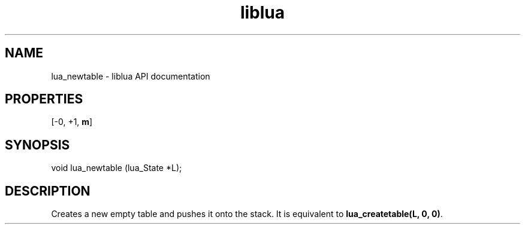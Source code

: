 .TH "liblua" "3" "Jan 25, 2016" "5.1.5" "lua API documentation"
.SH NAME
lua_newtable - liblua API documentation

.SH PROPERTIES
[-0, +1, \fBm\fP]
.SH SYNOPSIS
void lua_newtable (lua_State *L);

.SH DESCRIPTION

.sp
Creates a new empty table and pushes it onto the stack.
It is equivalent to \fBlua_createtable(L, 0, 0)\fP.